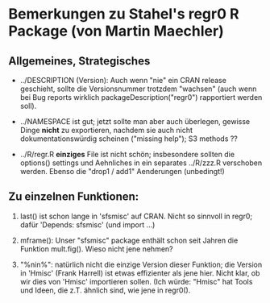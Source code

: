 
* Bemerkungen zu Stahel's  regr0 R Package  (von Martin Maechler)

** Allgemeines, Strategisches

 - ../DESCRIPTION (Version): Auch wenn "nie" ein CRAN release geschieht,
   sollte die Versionsnummer trotzdem "wachsen"
   (auch wenn bei Bug reports wirklich packageDescription("regr0")
   rapportiert werden soll).

 - ../NAMESPACE ist gut; jetzt sollte man aber auch überlegen,
   gewisse Dinge *nicht* zu exportieren, nachdem sie auch nicht
   dokumentationswürdig scheinen ("missing help");
   S3 methods ??

 - ../R/regr.R  *einziges* File ist nicht schön;
   insbesondere sollten die options() settings und Aehnliches in ein
   separates ../R/zzz.R verschoben werden.
   Ebenso die  "drop1 / add1" Aenderungen (unbedingt!)


** Zu einzelnen Funktionen:

1. last() ist schon lange in 'sfsmisc' auf CRAN.
   Nicht so sinnvoll in regr0; dafür  'Depends: sfsmisc'  (und import ...)

2. mframe(): Unser "sfsmisc" package enthält schon seit Jahren die Funktion
   mult.fig().  Wieso nicht jene nehmen?

3. "%nin%": natürlich nicht die einzige Version dieser Funktion;
   die Version in 'Hmisc' (Frank Harrell) ist etwas effizienter als jene
   hier.  Nicht klar, ob wir dies von 'Hmisc' importieren sollen.
   (Ich würde: "Hmisc" hat Tools und Ideen, die z.T. ähnlich sind, wie jene
   in regr0().


